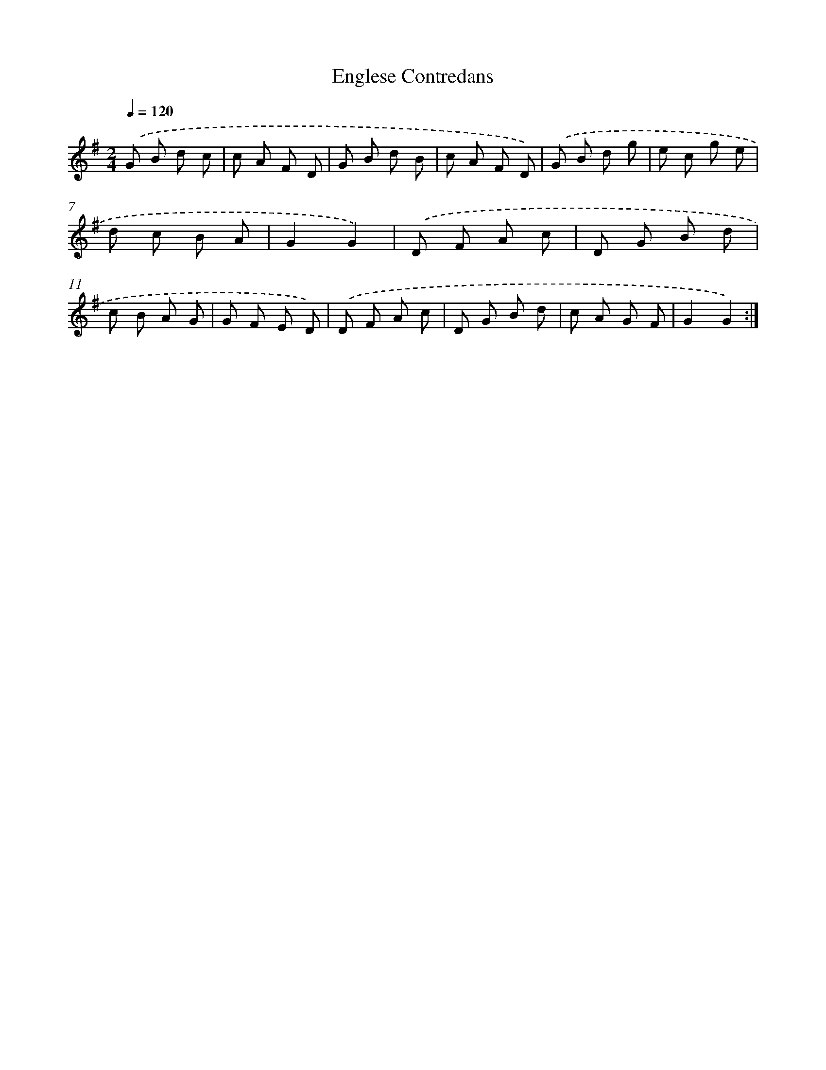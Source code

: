X: 18094
T: Englese Contredans
%%abc-version 2.0
%%abcx-abcm2ps-target-version 5.9.1 (29 Sep 2008)
%%abc-creator hum2abc beta
%%abcx-conversion-date 2018/11/01 14:38:19
%%humdrum-veritas 3789846930
%%humdrum-veritas-data 546537867
%%continueall 1
%%barnumbers 0
L: 1/8
M: 2/4
Q: 1/4=120
K: G clef=treble
.('G B d c |
c A F D |
G B d B |
c A F D) |
.('G B d g |
e c g e |
d c B A |
G2G2) |
.('D F A c |
D G B d |
c B A G |
G F E D) |
.('D F A c |
D G B d |
c A G F |
G2G2) :|]
